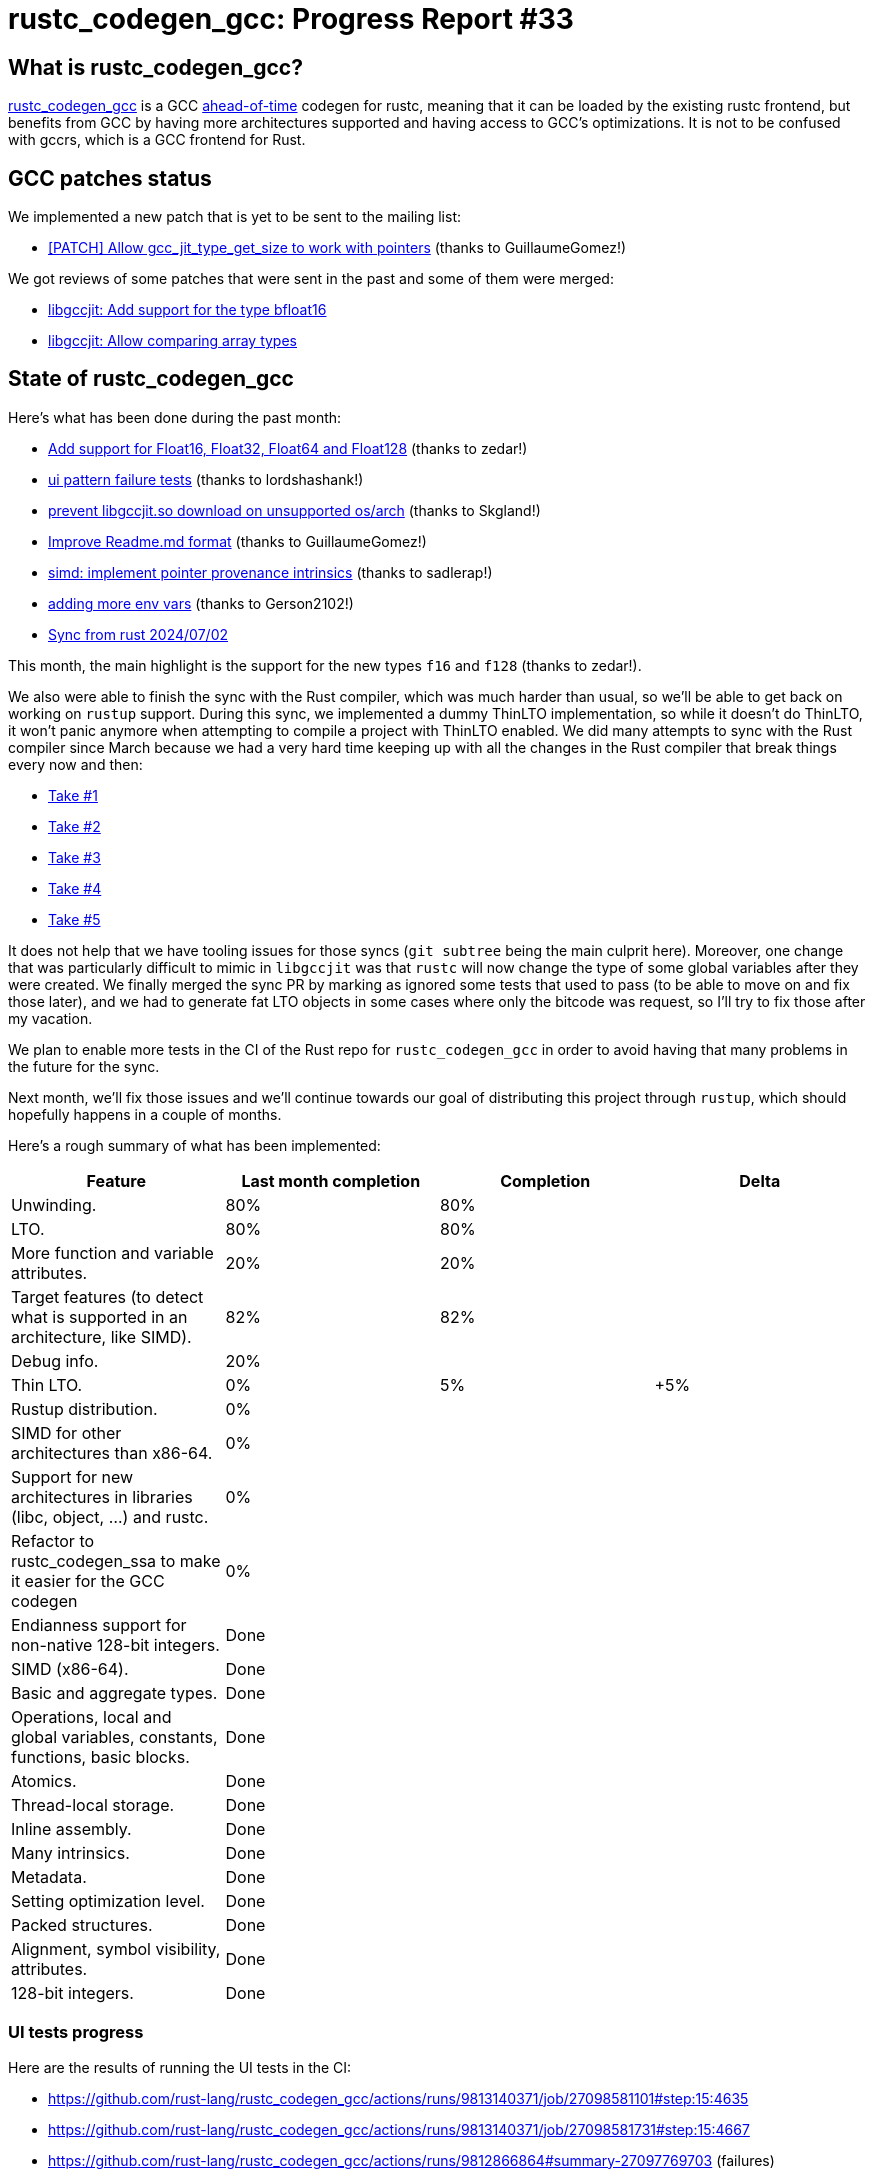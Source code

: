 = rustc_codegen_gcc: Progress Report #33
:page-navtitle: rustc_codegen_gcc: Progress Report #33
:page-liquid:

// TODO: switch the GitHub action jeffreytse/jekyll-deploy-action back to a stable version.

== What is rustc_codegen_gcc?

https://github.com/rust-lang/rustc_codegen_gcc[rustc_codegen_gcc] is a
GCC https://en.wikipedia.org/wiki/Ahead-of-time_compilation[ahead-of-time] codegen for rustc, meaning that it
can be loaded by the existing rustc frontend, but benefits from GCC by having more architectures
supported and having access to GCC's optimizations.
It is not to be confused with gccrs, which is a GCC frontend for Rust.

== GCC patches status

We implemented a new patch that is yet to be sent to the mailing list:

 * https://github.com/rust-lang/gcc/pull/44[[PATCH\] Allow gcc_jit_type_get_size to work with pointers] (thanks to GuillaumeGomez!)

We got reviews of some patches that were sent in the past and some of them were merged:

 * https://gcc.gnu.org/git/gitweb.cgi?p=gcc.git;h=1c314247aab43aaa278ecc51d666f8c5896d8bbb[libgccjit: Add support for the type bfloat16]
 * https://gcc.gnu.org/git/gitweb.cgi?p=gcc.git;h=533f807e17034b20c586eeb480c989a42869bb36[libgccjit: Allow comparing array types]

== State of rustc_codegen_gcc

Here's what has been done during the past month:

 * https://github.com/antoyo/rustc_codegen_gcc/pull/17[Add support for Float16, Float32, Float64 and Float128] (thanks to zedar!)
 * https://github.com/rust-lang/rustc_codegen_gcc/pull/524[ui pattern failure tests] (thanks to lordshashank!)
 * https://github.com/rust-lang/rustc_codegen_gcc/pull/529[prevent libgccjit.so download on unsupported os/arch] (thanks to Skgland!)
 * https://github.com/rust-lang/rustc_codegen_gcc/pull/526[Improve Readme.md format] (thanks to GuillaumeGomez!)
 * https://github.com/rust-lang/rustc_codegen_gcc/pull/519[simd: implement pointer provenance intrinsics] (thanks to sadlerap!)
 * https://github.com/rust-lang/rustc_codegen_gcc/pull/523[adding more env vars] (thanks to Gerson2102!)
 * https://github.com/rust-lang/rustc_codegen_gcc/pull/535[Sync from rust 2024/07/02]

//=== State of compiling popular crates

// TODO: measure time to run tests and RSS (RAM usage).
// TODO: move to after the features table when it's not updated.

This month, the main highlight is the support for the new types `f16` and `f128` (thanks to zedar!).

We also were able to finish the sync with the Rust compiler, which was much harder than usual, so we'll be able to get back on working on `rustup` support.
During this sync, we implemented a dummy ThinLTO implementation, so while it doesn't do ThinLTO, it won't panic anymore when attempting to compile a project with ThinLTO enabled.
We did many attempts to sync with the Rust compiler since March because we had a very hard time keeping up with all the changes in the Rust compiler that break things every now and then:

 * https://github.com/antoyo/rustc_codegen_gcc/pull/11[Take #1]
 * https://github.com/rust-lang/rustc_codegen_gcc/pull/505[Take #2]
 * https://github.com/rust-lang/rustc_codegen_gcc/pull/520[Take #3]
 * https://github.com/rust-lang/rustc_codegen_gcc/pull/532[Take #4]
 * https://github.com/rust-lang/rustc_codegen_gcc/pull/535[Take #5]

It does not help that we have tooling issues for those syncs (`git subtree` being the main culprit here).
Moreover, one change that was particularly difficult to mimic in `libgccjit` was that `rustc` will now change the type of some global variables after they were created.
We finally merged the sync PR by marking as ignored some tests that used to pass (to be able to move on and fix those later), and we had to generate fat LTO objects in some cases where only the bitcode was request, so I'll try to fix those after my vacation.

We plan to enable more tests in the CI of the Rust repo for `rustc_codegen_gcc` in order to avoid having that many problems in the future for the sync.

Next month, we'll fix those issues and we'll continue towards our goal of distributing this project through `rustup`, which should hopefully happens in a couple of months.

Here's a rough summary of what has been implemented:

[cols="<,<,1,1"]
|===
| Feature | Last month completion | Completion | Delta

| Unwinding.
| 80%
| 80%
|

| LTO.
| 80%
| 80%
|

| More function and variable attributes.
| 20%
| 20%
|

| Target features (to detect what is supported in an architecture, like SIMD).
| 82%
| 82%
|

//| Patches sent for GCC 15 to be released in May 2025
//| TODO
//| TODO
//|

//| Patches merged for GCC 15 to be released in May 2025
//| TODO
//| TODO
//|

| Debug info.
| 20%
|
|

| Thin LTO.
| 0%
| 5%
| +5%

| Rustup distribution.
| 0%
|
|

| SIMD for other architectures than x86-64.
| 0%
|
|

| Support for new architectures in libraries (libc, object, …) and rustc.
| 0%
|
|

| Refactor to rustc_codegen_ssa to make it easier for the GCC codegen
| 0%
|
|

| Endianness support for non-native 128-bit integers.
| Done
|
|

| SIMD (x86-64).
| Done
|
|

| Basic and aggregate types.
| Done
|
|

| Operations, local and global variables, constants, functions, basic blocks.
| Done
|
|

| Atomics.
| Done
|
|

| Thread-local storage.
| Done
|
|

| Inline assembly.
| Done
|
|

| Many intrinsics.
| Done
|
|

| Metadata.
| Done
|
|

| Setting optimization level.
| Done
|
|

| Packed structures.
| Done
|
|

| Alignment, symbol visibility, attributes.
| Done
|
|

| 128-bit integers.
| Done
|
|
|===

=== UI tests progress

Here are the results of running the UI tests in the CI:

 * https://github.com/rust-lang/rustc_codegen_gcc/actions/runs/9813140371/job/27098581101#step:15:4635
 * https://github.com/rust-lang/rustc_codegen_gcc/actions/runs/9813140371/job/27098581731#step:15:4667
 * https://github.com/rust-lang/rustc_codegen_gcc/actions/runs/9812866864#summary-27097769703 (failures)

|===
| Category | Last Month | This Month | Delta

| Passed | 5664 | 5931 | +267
| Failed | 71 | 88 | +17
|===

// TODO: remove the (15) LTO tests from the table.

(I removed the LTO tests from the failed row because those tests pass in the CI job where LTO is enabled.)

== How to contribute

=== `rustc_codegen_gcc`

If you want to help on the project itself, please do the following:

 1. Run the tests locally.
 2. Choose a test that fails.
 3. Investigate why it fails.
 4. Fix the problem.

Even if you can't fix the problem, your investigation could help, so
if you enjoy staring at assembly code, have fun!

=== Crates and rustc

If you would like to contribute on adding support for Rust on
currently unsupported platforms, you can help by adding the support
for those platforms in some crates like `libc` and `object` and also
in the rust compiler itself.

=== Test this project

Otherwise, you can test this project on new platforms and also compare
the assembly with LLVM to see if some optimization is missing.

To do so, follow https://github.com/rust-lang/rustc_codegen_gcc?tab=readme-ov-file#building[these instructions to build the project] and run a program via the https://github.com/rust-lang/rustc_codegen_gcc?tab=readme-ov-file#cargo[`cargo` command of our script].

If you find a bug, https://github.com/rust-lang/rustc_codegen_gcc/issues[please open an issue].

=== Good first issue

Finally, another good way to help is to look at https://github.com/rust-lang/rustc_codegen_gcc/issues?q=is%3Aissue+is%3Aopen+label%3A%22good+first+issue%22[good first issues]. Those are issues that should be easier to start with.

== Thanks for your support!

I wanted to personally thank all the people that sponsor this project:
your support is very much appreciated.

A special thanks to the following sponsors:

 * Futurewei
 * Shnatsel
 * Rust Foundation

A big thank you to bjorn3 for his help, contributions and reviews.
And a big thank you to lqd and https://github.com/GuillaumeGomez[GuillaumeGomez] for answering my
questions about rustc's internals.
Another big thank you to Commeownist for his contributions.

Also, a big thank you to the rest of my sponsors:

 * kpp
 * 0x7CFE
 * oleid
 * acshi
 * joshtriplett
 * djc
 * sdroege
 * pcn
 * alanfalloon
 * davidlattimore
 * colelawrence
 * zmanian
 * alexkirsz
 * berkus
 * belzael
 * yvt
 * Shoeboxam
 * yerke
 * bes
 * srijs
 * kkysen
 * riking
 * Lemmih
 * memoryruins
 * senden9
 * robjtede
 * Jonas Platte
 * Sam Harrington
 * Jonas
 * Eugene Bulkin
 * Joseph Garvin
 * MarcoFalke
 * athre0z
 * Sebastian Zivota
 * Oskar Nehlin
 * Nicolas Barbier
 * Daniel
 * Justin Ossevoort
 * kiyoshigawa
 * Daniel Sheehan
 * Marvin Löbel
 * nacaclanga
 * 0x0177b11f
 * L.apz
 * JockeTF
 * davidcornu
 * stuhood
 * Mauve
 * icewind1991
 * nicholasbishop
 * David Vasak
 * Eric Driggers
 * Olaf Leidinger
 * UtherII
 * simonlindholm
 * lemmih
 * Eddddddd
 * rrbutani
 * Mateusz K
 * thk1
 * 0xdeafbeef
 * teh
 * KirilMihaylov
 * Vladislav Sukhmel
 * CohenArthur
 * ximou
 * Kate Kiesel

and a few others who preferred to stay anonymous.

Former sponsors/patreons:

 * igrr
 * embark-studios
 * saethlin
 * Traverse-Research
 * finfet
 * Alovchin91
 * wezm
 * mexus
 * raymanfx
 * ghost
 * gilescope
 * olanod
 * Denis Zaletaev
 * Chai T. Rex
 * Paul Ellenbogen
 * Dakota Brink
 * Botlabs
 * Cass
 * Oliver Marshall
 * pthariensflame
 * tedbyron
 * sstadick
 * Absolucy
 * rafaelcaricio
 * dandxy89
 * luizirber
 * regiontog
 * vincentdephily
 * zebp
 * Hofer-Julian
 * messense
 * fanquake
 * jam1garner
 * sbstp
 * evanrichter
 * Nehliin
 * nevi-me
 * TimNN
 * steven-joruk
 * seanpianka
 * spike grobstein
 * Jeff Muizelaar
 * robinmoussu
 * Chris Butler
 * sierrafiveseven
 * icewind
 * Thomas Colliers
 * Tommy Thorn
 * Bálint Horváth
 * Matthew Conolly
 * Lapz
 * Myrik Lord
 * T
 * Emily A. Bellows
 * Chris
 * repi
 * opensrcsec
